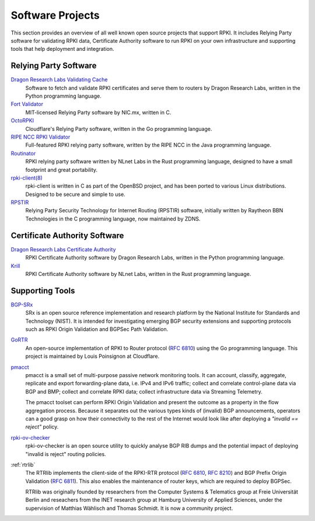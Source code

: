 .. index:: ! Software Projects

.. _doc_tools:

Software Projects
=================

This section provides an overview of all well known open source projects that
support RPKI. It includes Relying Party software for validating RPKI data,
Certificate  Authority software to run RPKI on your own infrastructure and
supporting tools that help deployment and integration.

.. index:: Relying Party software
  see: RPKI Validator; Relying Party software

.. _relying_party_software:

Relying Party Software
----------------------

`Dragon Research Labs Validating Cache <https://github.com/dragonresearch/rpki.net>`_
   Software to fetch and validate RPKI certificates and serve them to routers by Dragon
   Research Labs, written in the Python programming language.

`Fort Validator <https://github.com/NICMx/FORT-validator>`_
   MIT-licensed Relying Party software by NIC.mx, written in C.

`OctoRPKI <https://github.com/cloudflare/cfrpki#octorpki>`_
   Cloudflare's Relying Party software, written in the Go programming language.

`RIPE NCC RPKI Validator <https://www.ripe.net/manage-ips-and-asns/resource-management/certification/tools-and-resources>`_
   Full-featured RPKI relying party software, written by the RIPE NCC
   in the Java programming language.

`Routinator <https://nlnetlabs.nl/projects/rpki/routinator/>`_
   RPKI relying party software written by NLnet Labs in the Rust programming language,
   designed to have a small footprint and great portability.

`rpki-client(8) <https://rpki-client.org/>`_
   rpki-client is written in C as part of the OpenBSD project, and has been ported to
   various Linux distributions. Designed to be secure and simple to use.
   
`RPSTIR <https://github.com/bgpsecurity/rpstir/>`_
   Relying Party Security Technology for Internet Routing (RPSTIR) software,
   initially written by Raytheon BBN Technologies in the C programming language,
   now maintained by ZDNS.

.. index:: Certificate Authority software

Certificate Authority Software
------------------------------

`Dragon Research Labs Certificate Authority <https://github.com/dragonresearch/rpki.net>`_
   RPKI Certificate Authority software by Dragon Research Labs, written in
   the Python programming language.

`Krill <https://nlnetlabs.nl/projects/rpki/krill/>`_
   RPKI Certificate Authority software by NLnet Labs, written in the Rust
   programming language.

Supporting Tools
----------------

`BGP-SRx <https://www.nist.gov/services-resources/software/bgp-secure-routing-extension-bgp-srx-prototype>`_
   SRx is an open source reference implementation and research platform by the
   National Institute for Standards and Technology (NIST). It is intended for
   investigating emerging BGP security extensions and supporting protocols such
   as RPKI Origin Validation and BGPSec Path Validation.

`GoRTR <https://github.com/cloudflare/gortr>`_
   An open-source implementation of RPKI to Router protocol
   (:RFC:`6810`) using the Go programming language. This project is
   maintained by Louis Poinsignon at Cloudflare.

`pmacct <http://pmacct.net>`_
   pmacct is a small set of multi-purpose passive network monitoring tools.
   It can account, classify, aggregate, replicate and export forwarding-plane
   data, i.e. IPv4 and IPv6 traffic; collect and correlate control-plane data
   via BGP and BMP; collect and correlate RPKI data; collect infrastructure
   data via Streaming Telemetry.

   The pmacct toolset can perform RPKI Origin Validation and present
   the outcome as a property in the flow aggregation process. Because it
   separates out the various types kinds of (invalid) BGP announcements,
   operators can a good grasp on how their connectivity to the rest of the
   Internet would look like after deploying a *"invalid == reject"* policy.

`rpki-ov-checker <https://github.com/job/rpki-ov-checker>`_
   rpki-ov-checker is an open source utility to quickly analyse BGP RIB dumps
   and the potential impact of deploying "invalid is reject" routing policies.

:ref:`rtrlib`
   The RTRlib implements the client-side of the RPKI-RTR protocol
   (:RFC:`6810`, :RFC:`8210`) and BGP Prefix Origin
   Validation (:RFC:`6811`). This also enables the maintenance of
   router keys, which are required to deploy BGPSec.

   RTRlib was originally founded by researchers from the Computer Systems &
   Telematics group at Freie Universität Berlin and reseachers from the INET
   research group at Hamburg University of Applied Sciences, under the
   supervision of Matthias Wählisch and Thomas Schmidt. It is now a community
   project.
